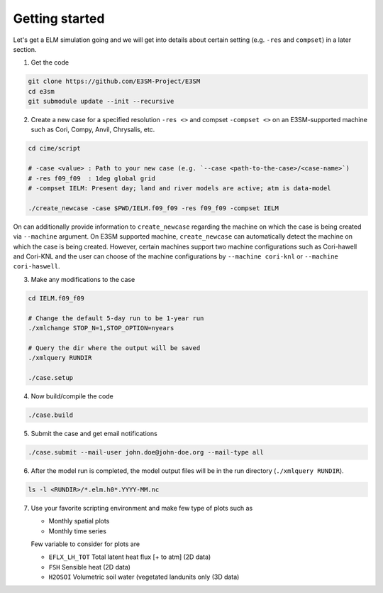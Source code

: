Getting started
===============

Let's get a ELM simulation going and we will get into details about
certain setting (e.g. ``-res`` and ``compset``) in a later section.

1. Get the code 

.. code-block:: bash

   git clone https://github.com/E3SM-Project/E3SM
   cd e3sm
   git submodule update --init --recursive

2. Create a new case for a specified resolution ``-res <>`` and compset ``-compset <>`` on
   an E3SM-supported machine such as Cori, Compy, Anvil, Chrysalis, etc.
   
.. code-block:: bash
   
   cd cime/script

   # -case <value> : Path to your new case (e.g. `--case <path-to-the-case>/<case-name>`)
   # -res f09_f09  : 1deg global grid
   # -compset IELM: Present day; land and river models are active; atm is data-model
   
   ./create_newcase -case $PWD/IELM.f09_f09 -res f09_f09 -compset IELM

On can additionally provide information to ``create_newcase`` regarding the machine
on which the case is being created via ``--machine`` argument. On E3SM supported machine,
``create_newcase`` can automatically detect the machine on which the case is being created.
However, certain machines support two machine configurations such as Cori-hawell and Cori-KNL
and the user can choose of the machine configurations by ``--machine cori-knl`` or
``--machine cori-haswell``.
   
   
3. Make any modifications to the case

.. code-block:: bash

   cd IELM.f09_f09

   # Change the default 5-day run to be 1-year run
   ./xmlchange STOP_N=1,STOP_OPTION=nyears

   # Query the dir where the output will be saved
   ./xmlquery RUNDIR
   
   ./case.setup

4. Now build/compile the code

.. code-block:: bash

   ./case.build

5. Submit the case and get email notifications

.. code-block:: bash

   ./case.submit --mail-user john.doe@john-doe.org --mail-type all

6. After the model run is completed, the model output files will be in
   the run directory (``./xmlquery RUNDIR``).

.. code-block:: bash
  
   ls -l <RUNDIR>/*.elm.h0*.YYYY-MM.nc

7. Use your favorite scripting environment and make few type of plots such as

   - Monthly spatial plots
   - Monthly time series

   Few variable to consider for plots are

   - ``EFLX_LH_TOT`` Total latent heat flux [+ to atm] (2D data)
   - ``FSH``         Sensible heat (2D data)
   - ``H2OSOI``      Volumetric soil water (vegetated landunits only (3D data)

